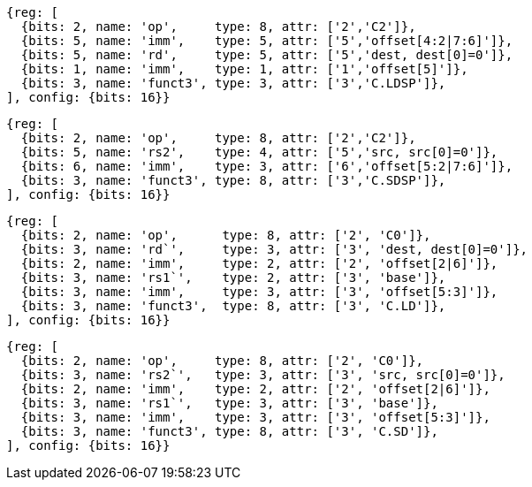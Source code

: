 //## Zcmlsd instructions

[wavedrom, ,svg]
....
{reg: [
  {bits: 2, name: 'op',     type: 8, attr: ['2','C2']},
  {bits: 5, name: 'imm',    type: 5, attr: ['5','offset[4:2|7:6]']},
  {bits: 5, name: 'rd',     type: 5, attr: ['5','dest, dest[0]=0']},
  {bits: 1, name: 'imm',    type: 1, attr: ['1','offset[5]']},
  {bits: 3, name: 'funct3', type: 3, attr: ['3','C.LDSP']},
], config: {bits: 16}}
....

[wavedrom, ,svg]
....
{reg: [
  {bits: 2, name: 'op',     type: 8, attr: ['2','C2']},
  {bits: 5, name: 'rs2',    type: 4, attr: ['5','src, src[0]=0']},
  {bits: 6, name: 'imm',    type: 3, attr: ['6','offset[5:2|7:6]']},
  {bits: 3, name: 'funct3', type: 8, attr: ['3','C.SDSP']},
], config: {bits: 16}}
....

[wavedrom, ,svg]
....
{reg: [
  {bits: 2, name: 'op',      type: 8, attr: ['2', 'C0']},
  {bits: 3, name: 'rd`',     type: 3, attr: ['3', 'dest, dest[0]=0']},
  {bits: 2, name: 'imm',     type: 2, attr: ['2', 'offset[2|6]']},
  {bits: 3, name: 'rs1`',    type: 2, attr: ['3', 'base']},
  {bits: 3, name: 'imm',     type: 3, attr: ['3', 'offset[5:3]']},
  {bits: 3, name: 'funct3',  type: 8, attr: ['3', 'C.LD']},
], config: {bits: 16}}
....

[wavedrom, ,svg]
....
{reg: [
  {bits: 2, name: 'op',     type: 8, attr: ['2', 'C0']},
  {bits: 3, name: 'rs2`',   type: 3, attr: ['3', 'src, src[0]=0']},
  {bits: 2, name: 'imm',    type: 2, attr: ['2', 'offset[2|6]']},
  {bits: 3, name: 'rs1`',   type: 3, attr: ['3', 'base']},
  {bits: 3, name: 'imm',    type: 3, attr: ['3', 'offset[5:3]']},
  {bits: 3, name: 'funct3', type: 8, attr: ['3', 'C.SD']},
], config: {bits: 16}}
....